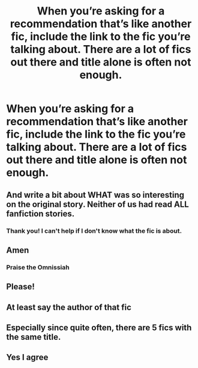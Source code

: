 #+TITLE: When you’re asking for a recommendation that’s like another fic, include the link to the fic you’re talking about. There are a lot of fics out there and title alone is often not enough.

* When you’re asking for a recommendation that’s like another fic, include the link to the fic you’re talking about. There are a lot of fics out there and title alone is often not enough.
:PROPERTIES:
:Author: Welfycat
:Score: 330
:DateUnix: 1610316167.0
:DateShort: 2021-Jan-11
:FlairText: Meta
:END:

** And write a bit about WHAT was so interesting on the original story. Neither of us had read ALL fanfiction stories.
:PROPERTIES:
:Author: ceplma
:Score: 57
:DateUnix: 1610348073.0
:DateShort: 2021-Jan-11
:END:

*** Thank you! I can't help if I don't know what the fic is about.
:PROPERTIES:
:Author: DeDe_at_it_again
:Score: 4
:DateUnix: 1610382874.0
:DateShort: 2021-Jan-11
:END:


** Amen
:PROPERTIES:
:Author: Yukanna-Senshi
:Score: 21
:DateUnix: 1610340381.0
:DateShort: 2021-Jan-11
:END:

*** Praise the Omnissiah
:PROPERTIES:
:Score: 6
:DateUnix: 1610341512.0
:DateShort: 2021-Jan-11
:END:


** Please!
:PROPERTIES:
:Author: LiriStorm
:Score: 9
:DateUnix: 1610343222.0
:DateShort: 2021-Jan-11
:END:


** At least say the author of that fic
:PROPERTIES:
:Author: AristocraticSmirk241
:Score: 8
:DateUnix: 1610355866.0
:DateShort: 2021-Jan-11
:END:


** Especially since quite often, there are 5 fics with the same title.
:PROPERTIES:
:Author: Hellstrike
:Score: 11
:DateUnix: 1610353258.0
:DateShort: 2021-Jan-11
:END:


** Yes I agree
:PROPERTIES:
:Author: KaseyT1203
:Score: 2
:DateUnix: 1610354879.0
:DateShort: 2021-Jan-11
:END:
